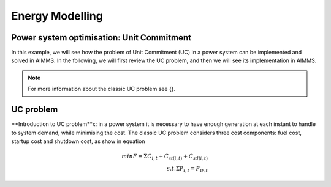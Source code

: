 Energy Modelling
=================

.. Comment: The filename may need to be changed to reflect what is discussed here

Power system optimisation: Unit Commitment
--------------------------------------------

In this example, we will see how the problem of Unit Commitment (UC) in a power system can be implemented and solved in AIMMS. In the following, we will first review the UC problem, and then we will see its implementation in AIMMS.

.. note:: For more information about the classic UC problem see {}.

UC problem
--------------------------
**Introduction to UC problem**x: in a power system it is necessary to have enough generation at each instant to handle to system demand, while minimising the cost. The classic UC problem considers three cost components: fuel cost, startup cost and shutdown cost, as show in equation

.. math::
	min F=\Sigma C_{i,t}+C_{st(i,t)}+C_{sd(i,t)}\\
	s.t. 	\Sigma P_{i,t}=P_{D,t}
	
